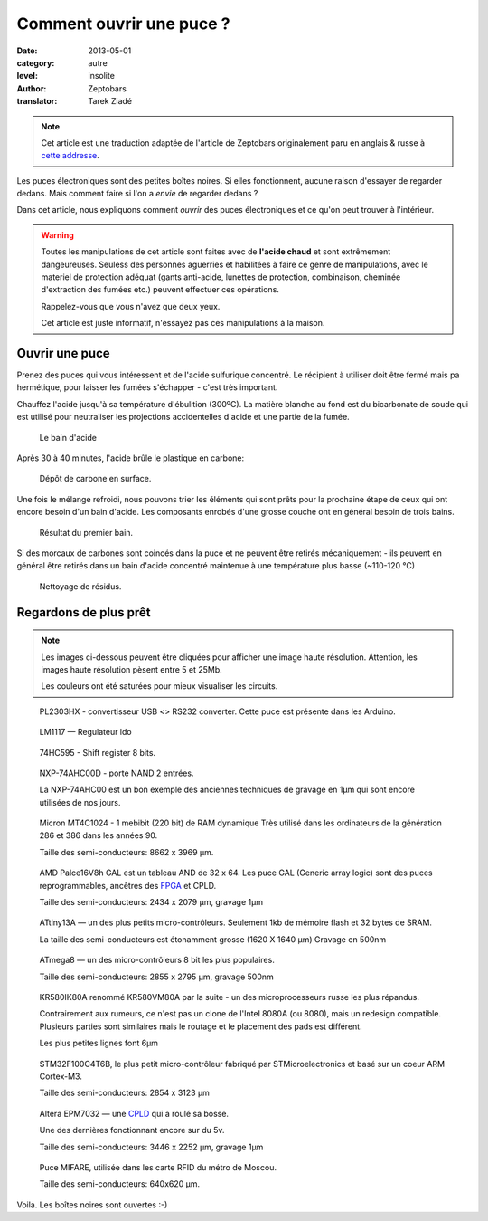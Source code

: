 Comment ouvrir une puce ?
=========================

:date: 2013-05-01
:category: autre
:level: insolite
:author: Zeptobars
:translator: Tarek Ziadé


.. note::

   Cet article est une traduction adaptée de l'article de Zeptobars
   originalement paru en anglais & russe à
   `cette addresse <http://zeptobars.ru/en/read/how-to-open-microchip-asic-what-inside>`_.


Les puces électroniques sont des petites boîtes noires. Si elles fonctionnent,
aucune raison d'essayer de regarder dedans. Mais comment faire si l'on a *envie*
de regarder dedans ?

Dans cet article, nous expliquons comment *ouvrir* des puces électroniques
et ce qu'on peut trouver à l'intérieur.

.. warning::

   Toutes les manipulations de cet article sont faites avec de **l'acide chaud**
   et sont extrêmement dangeureuses. Seuless des personnes aguerries et habilitées
   à faire ce genre de manipulations, avec le materiel de protection adéquat
   (gants anti-acide, lunettes de protection, combinaison, cheminée d'extraction
   des fumées etc.) peuvent effectuer ces opérations.

   Rappelez-vous que vous n'avez que deux yeux.

   Cet article est juste informatif, n'essayez pas ces manipulations à la maison.


Ouvrir une puce
:::::::::::::::

Prenez des puces qui vous intéressent et de l'acide sulfurique concentré.
Le récipient à utiliser doit être fermé mais pa hermétique, pour laisser les
fumées s'échapper - c'est très important.

Chauffez l'acide jusqu'à sa température d'ébulition (300ºC). La matière blanche
au fond est du bicarbonate de soude qui est utilisé pour neutraliser les
projections accidentelles d'acide et une partie de la fumée.

.. figure:: puce/acid1.jpg

  Le bain d'acide


Après 30 à 40 minutes, l'acide brûle le plastique en carbone:

.. figure:: puce/acid2.jpg

   Dépôt de carbone en surface.


Une fois le mélange refroidi, nous pouvons trier les éléments qui sont prêts pour
la prochaine étape de ceux qui ont encore besoin d'un bain d'acide. Les
composants enrobés d'une grosse couche ont en général besoin de trois bains.

.. figure:: puce/acid3.jpg

   Résultat du premier bain.


Si des morcaux de carbones sont coincés dans la puce et ne peuvent être retirés
mécaniquement - ils peuvent en général être retirés dans un bain d'acide
concentré maintenue à une température plus basse (~110-120 °C)

.. figure:: puce/nitric.jpg

   Nettoyage de résidus.


Regardons de plus prêt
::::::::::::::::::::::

.. note::

   Les images ci-dessous peuvent être cliquées pour afficher une image haute résolution.
   Attention, les images haute résolution pèsent entre 5 et 25Mb.

   Les couleurs ont été saturées pour mieux visualiser les circuits.


.. figure:: puce/PL2303HX.jpg
   :target: http://s.zeptobars.ru/PL2303HX-HD.jpg

   PL2303HX - convertisseur USB <> RS232 converter.
   Cette puce est présente dans les Arduino.

.. figure:: puce/LM1117.jpg
   :target: http://s.zeptobars.ru/LM1117-HD.jpg

   LM1117 — Regulateur ldo


.. figure:: puce/74HC595.jpg
   :target: http://s.zeptobars.ru/74HC595-HD.jpg

   74HC595 - Shift register 8 bits.


.. figure:: puce/NXP-74AHC00D.jpg
   :target: http://s.zeptobars.ru/NXP-74AHC00D-HD.jpg

   NXP-74AHC00D - porte NAND 2 entrées.

   La NXP-74AHC00 est un bon exemple des anciennes techniques de
   gravage en 1µm qui sont encore utilisées de nos jours.

.. figure:: puce/MT4C1024.jpg
   :target: http://s.zeptobars.ru/MT4C1024-HD.jpg

   Micron MT4C1024 - 1 mebibit (220 bit) de RAM dynamique
   Très utilisé dans les ordinateurs de la génération
   286 et 386 dans les années 90.

   Taille des semi-conducteurs: 8662 x 3969 µm.

.. figure:: puce/amd-palce16V8h.jpg
   :target: http://s.zeptobars.ru/amd-palce16V8h-HD.jpg

   AMD Palce16V8h GAL est un tableau AND de 32 x 64.
   Les puce GAL (Generic array logic) sont des puces reprogrammables,
   ancêtres des `FPGA <https://fr.wikipedia.org/wiki/FPGA>`_ et
   CPLD.

   Taille des semi-conducteurs: 2434 x 2079 µm, gravage 1µm


.. figure:: puce/atmel-attiny13a.jpg
   :target: http://s.zeptobars.ru/atmel-attiny13a-HD.jpg

   ATtiny13A — un des plus petits micro-contrôleurs. Seulement 1kb de
   mémoire flash et 32 bytes de SRAM.

   La taille des semi-conducteurs est étonamment grosse (1620 X 1640 µm)
   Gravage en 500nm

.. figure:: puce/atmega8.jpg
   :target: http://s.zeptobars.ru/atmega8-HD.jpg

   ATmega8 — un des micro-contrôleurs 8 bit les plus populaires.

   Taille des semi-conducteurs: 2855 x 2795 µm, gravage 500nm


.. figure:: puce/kr580ik80a.jpg
   :target: http://s.zeptobars.ru/kr580ik80a-HD.jpg

   KR580IK80A renommé KR580VM80A par la suite - un des microprocesseurs
   russe les plus répandus.

   Contrairement aux rumeurs, ce n'est pas un clone de l'Intel
   8080A (ou 8080), mais un redesign compatible. Plusieurs parties sont
   similaires mais le routage et le placement des pads est différent.

   Les plus petites lignes font 6µm


.. figure:: puce/STM32F100C4T6B.jpg
   :target: http://s.zeptobars.ru/STM32F100C4T6B-HD.jpg

   STM32F100C4T6B, le plus petit micro-contrôleur fabriqué par STMicroelectronics et
   basé sur un coeur ARM Cortex-M3.

   Taille des semi-conducteurs: 2854 x 3123 µm

.. figure:: puce/altera-epm7032.jpg
   :target: http://s.zeptobars.ru/altera-epm7032-HD.jpg

   Altera EPM7032 — une `CPLD <https://fr.wikipedia.org/wiki/Complex_Programmable_Logic_Device>`_ qui a roulé sa bosse.

   Une des dernières fonctionnant encore sur du 5v.

   Taille des semi-conducteurs: 3446 x 2252 µm, gravage 1µm


.. figure:: puce/mifare.jpg
   :target: http://s.zeptobars.ru/myfare-HD.jpg

   Puce MIFARE, utilisée dans les carte RFID du métro de Moscou.

   Taille des semi-conducteurs: 640x620 µm.


Voila. Les boîtes noires sont ouvertes :-)




